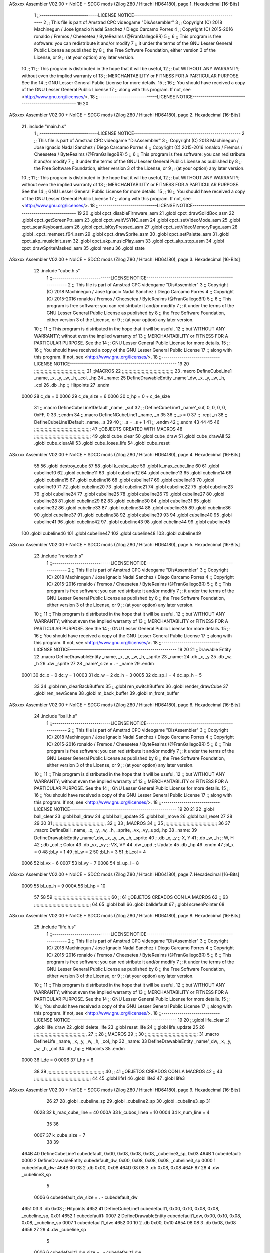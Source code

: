 ASxxxx Assembler V02.00 + NoICE + SDCC mods  (Zilog Z80 / Hitachi HD64180), page 1.
Hexadecimal [16-Bits]



                              1 ;;-----------------------------LICENSE NOTICE-----------------------------------------------------
                              2 ;;  This file is part of Amstrad CPC videogame "DisAssembler"
                              3 ;;  Copyright (C) 2018 Machinegun / Jose Ignacio Nadal Sanchez / Diego Carcamo Porres
                              4 ;;  Copyright (C) 2015-2016 ronaldo / Fremos / Cheesetea / ByteRealms (@FranGallegoBR)
                              5 ;;
                              6 ;;  This program is free software: you can redistribute it and/or modify
                              7 ;;  it under the terms of the GNU Lesser General Public License as published by
                              8 ;;  the Free Software Foundation, either version 3 of the License, or
                              9 ;;  (at your option) any later version.
                             10 ;;
                             11 ;;  This program is distributed in the hope that it will be useful,
                             12 ;;  but WITHOUT ANY WARRANTY; without even the implied warranty of
                             13 ;;  MERCHANTABILITY or FITNESS FOR A PARTICULAR PURPOSE.  See the
                             14 ;;  GNU Lesser General Public License for more details.
                             15 ;;
                             16 ;;  You should have received a copy of the GNU Lesser General Public License
                             17 ;;  along with this program.  If not, see <http://www.gnu.org/licenses/>.
                             18 ;;-----------------------------LICENSE NOTICE-----------------------------------------------------
                             19 
                             20 
ASxxxx Assembler V02.00 + NoICE + SDCC mods  (Zilog Z80 / Hitachi HD64180), page 2.
Hexadecimal [16-Bits]



                             21 .include "main.h.s"
                              1 ;;-----------------------------LICENSE NOTICE-----------------------------------------------------
                              2 ;;  This file is part of Amstrad CPC videogame "DisAssembler"
                              3 ;;  Copyright (C) 2018 Machinegun / Jose Ignacio Nadal Sanchez / Diego Carcamo Porres
                              4 ;;  Copyright (C) 2015-2016 ronaldo / Fremos / Cheesetea / ByteRealms (@FranGallegoBR)
                              5 ;;
                              6 ;;  This program is free software: you can redistribute it and/or modify
                              7 ;;  it under the terms of the GNU Lesser General Public License as published by
                              8 ;;  the Free Software Foundation, either version 3 of the License, or
                              9 ;;  (at your option) any later version.
                             10 ;;
                             11 ;;  This program is distributed in the hope that it will be useful,
                             12 ;;  but WITHOUT ANY WARRANTY; without even the implied warranty of
                             13 ;;  MERCHANTABILITY or FITNESS FOR A PARTICULAR PURPOSE.  See the
                             14 ;;  GNU Lesser General Public License for more details.
                             15 ;;
                             16 ;;  You should have received a copy of the GNU Lesser General Public License
                             17 ;;  along with this program.  If not, see <http://www.gnu.org/licenses/>.
                             18 ;;-----------------------------LICENSE NOTICE-----------------------------------------------------
                             19 
                             20 .globl cpct_disableFirmware_asm
                             21 .globl cpct_drawSolidBox_asm
                             22 .globl cpct_getScreenPtr_asm
                             23 .globl cpct_waitVSYNC_asm
                             24 .globl cpct_setVideoMode_asm
                             25 .globl cpct_scanKeyboard_asm
                             26 .globl cpct_isKeyPressed_asm
                             27 .globl cpct_setVideoMemoryPage_asm
                             28 .globl _cpct_memset_f64_asm
                             29 .globl cpct_drawSprite_asm
                             30 .globl cpct_setPalette_asm
                             31 .globl cpct_akp_musicInit_asm
                             32 .globl cpct_akp_musicPlay_asm
                             33 .globl cpct_akp_stop_asm
                             34 .globl cpct_drawSpriteMasked_asm
                             35 .globl menu
                             36 .globl state
ASxxxx Assembler V02.00 + NoICE + SDCC mods  (Zilog Z80 / Hitachi HD64180), page 3.
Hexadecimal [16-Bits]



                             22 .include "cube.h.s"
                              1 ;;-----------------------------LICENSE NOTICE-----------------------------------------------------
                              2 ;;  This file is part of Amstrad CPC videogame "DisAssembler"
                              3 ;;  Copyright (C) 2018 Machinegun / Jose Ignacio Nadal Sanchez / Diego Carcamo Porres
                              4 ;;  Copyright (C) 2015-2016 ronaldo / Fremos / Cheesetea / ByteRealms (@FranGallegoBR)
                              5 ;;
                              6 ;;  This program is free software: you can redistribute it and/or modify
                              7 ;;  it under the terms of the GNU Lesser General Public License as published by
                              8 ;;  the Free Software Foundation, either version 3 of the License, or
                              9 ;;  (at your option) any later version.
                             10 ;;
                             11 ;;  This program is distributed in the hope that it will be useful,
                             12 ;;  but WITHOUT ANY WARRANTY; without even the implied warranty of
                             13 ;;  MERCHANTABILITY or FITNESS FOR A PARTICULAR PURPOSE.  See the
                             14 ;;  GNU Lesser General Public License for more details.
                             15 ;;
                             16 ;;  You should have received a copy of the GNU Lesser General Public License
                             17 ;;  along with this program.  If not, see <http://www.gnu.org/licenses/>.
                             18 ;;-----------------------------LICENSE NOTICE-----------------------------------------------------
                             19 
                             20 ;;;;;;;;;;;;;;;;;;;;;;;;;;;;;;;;;;;;;;;
                             21 ;;MACROS
                             22 ;;;;;;;;;;;;;;;;;;;;;;;;;;;;;;;;;;;;;;;
                             23 .macro DefineCubeLine1 _name, _x, _y, _w, _h, _col, _hp
                             24 _name:
                             25     DefineDrawableEntity _name'_dw, _x, _y, _w, _h, _col
                             26     .db     _hp     ;; Hitpoints
                             27 .endm
                     0000    28 c_de        = 0
                     0006    29 c_de_size   = 6
                     0006    30 c_hp        = 0 + c_de_size
                             31 ;;.macro DefineCubeLine1Default _name, _suf
                             32 ;;    DefineCubeLine1 _name'_suf, 0, 0, 0, 0, 0xFF, 0
                             33 ;;.endm
                             34 ;;.macro DefineNCubeLine1 _name, _n
                             35 
                             36 ;;    _s = 0
                             37 ;;    .rept _n
                             38 ;;        DefineCubeLine1Default _name, \_s
                             39 
                             40 ;;        _s = _s + 1
                             41 ;;    .endm
                             42 ;;.endm
                             43 
                             44 
                             45 
                             46 ;;;;;;;;;;;;;;;;;;;;;;;;;;;;;;;;;;;;;;;;;;;
                             47 ;;OBJECTS CREATED WITH MACROS
                             48 ;;;;;;;;;;;;;;;;;;;;;;;;;;;;;;;;;;;;;;;;;;;
                             49 .globl cube_clear
                             50 .globl cube_draw
                             51 .globl cube_drawAll
                             52 .globl cube_clearAll
                             53 .globl cube_loses_life
                             54 .globl cube_reset
ASxxxx Assembler V02.00 + NoICE + SDCC mods  (Zilog Z80 / Hitachi HD64180), page 4.
Hexadecimal [16-Bits]



                             55 
                             56 .globl destroy_cube
                             57 
                             58 .globl k_cube_size
                             59 .globl k_max_cube_line	
                             60 
                             61 .globl cubeline10
                             62 .globl cubeline11
                             63 .globl cubeline12
                             64 .globl cubeline13
                             65 .globl cubeline14
                             66 .globl cubeline15
                             67 .globl cubeline16
                             68 .globl cubeline17
                             69 .globl cubeline18
                             70 .globl cubeline19
                             71 
                             72 .globl cubeline20
                             73 .globl cubeline21
                             74 .globl cubeline22
                             75 .globl cubeline23
                             76 .globl cubeline24
                             77 .globl cubeline25
                             78 .globl cubeline26
                             79 .globl cubeline27
                             80 .globl cubeline28
                             81 .globl cubeline29
                             82 
                             83 .globl cubeline30
                             84 .globl cubeline31
                             85 .globl cubeline32
                             86 .globl cubeline33
                             87 .globl cubeline34
                             88 .globl cubeline35
                             89 .globl cubeline36
                             90 .globl cubeline37
                             91 .globl cubeline38
                             92 .globl cubeline39
                             93 
                             94 .globl cubeline40
                             95 .globl cubeline41
                             96 .globl cubeline42
                             97 .globl cubeline43
                             98 .globl cubeline44
                             99 .globl cubeline45
                            100 .globl cubeline46
                            101 .globl cubeline47
                            102 .globl cubeline48
                            103 .globl cubeline49
ASxxxx Assembler V02.00 + NoICE + SDCC mods  (Zilog Z80 / Hitachi HD64180), page 5.
Hexadecimal [16-Bits]



                             23 .include "render.h.s"
                              1 ;;-----------------------------LICENSE NOTICE-----------------------------------------------------
                              2 ;;  This file is part of Amstrad CPC videogame "DisAssembler"
                              3 ;;  Copyright (C) 2018 Machinegun / Jose Ignacio Nadal Sanchez / Diego Carcamo Porres
                              4 ;;  Copyright (C) 2015-2016 ronaldo / Fremos / Cheesetea / ByteRealms (@FranGallegoBR)
                              5 ;;
                              6 ;;  This program is free software: you can redistribute it and/or modify
                              7 ;;  it under the terms of the GNU Lesser General Public License as published by
                              8 ;;  the Free Software Foundation, either version 3 of the License, or
                              9 ;;  (at your option) any later version.
                             10 ;;
                             11 ;;  This program is distributed in the hope that it will be useful,
                             12 ;;  but WITHOUT ANY WARRANTY; without even the implied warranty of
                             13 ;;  MERCHANTABILITY or FITNESS FOR A PARTICULAR PURPOSE.  See the
                             14 ;;  GNU Lesser General Public License for more details.
                             15 ;;
                             16 ;;  You should have received a copy of the GNU Lesser General Public License
                             17 ;;  along with this program.  If not, see <http://www.gnu.org/licenses/>.
                             18 ;;-----------------------------LICENSE NOTICE-----------------------------------------------------
                             19 
                             20 
                             21 ;;Drawable Entity
                             22 .macro DefineDrawableEntity _name, _x, _y, _w, _h, _sprite
                             23 _name:
                             24     .db _x, _y
                             25     .db _w, _h
                             26     .dw _sprite
                             27 
                             28 _name'_size = . - _name
                             29 .endm
                     0001    30 dc_x    = 0     dc_y    = 1
                     0003    31 dc_w    = 2     dc_h    = 3
                     0005    32 dc_sp_l  = 4    dc_sp_h  = 5
                             33 
                             34 .globl ren_clearBackBuffers
                             35 ;;.globl ren_switchBuffers
                             36 .globl render_drawCube
                             37 .globl ren_newScene
                             38 .globl m_back_buffer
                             39 .globl m_front_buffer
ASxxxx Assembler V02.00 + NoICE + SDCC mods  (Zilog Z80 / Hitachi HD64180), page 6.
Hexadecimal [16-Bits]



                             24 .include "ball.h.s"
                              1 ;;-----------------------------LICENSE NOTICE-----------------------------------------------------
                              2 ;;  This file is part of Amstrad CPC videogame "DisAssembler"
                              3 ;;  Copyright (C) 2018 Machinegun / Jose Ignacio Nadal Sanchez / Diego Carcamo Porres
                              4 ;;  Copyright (C) 2015-2016 ronaldo / Fremos / Cheesetea / ByteRealms (@FranGallegoBR)
                              5 ;;
                              6 ;;  This program is free software: you can redistribute it and/or modify
                              7 ;;  it under the terms of the GNU Lesser General Public License as published by
                              8 ;;  the Free Software Foundation, either version 3 of the License, or
                              9 ;;  (at your option) any later version.
                             10 ;;
                             11 ;;  This program is distributed in the hope that it will be useful,
                             12 ;;  but WITHOUT ANY WARRANTY; without even the implied warranty of
                             13 ;;  MERCHANTABILITY or FITNESS FOR A PARTICULAR PURPOSE.  See the
                             14 ;;  GNU Lesser General Public License for more details.
                             15 ;;
                             16 ;;  You should have received a copy of the GNU Lesser General Public License
                             17 ;;  along with this program.  If not, see <http://www.gnu.org/licenses/>.
                             18 ;;-----------------------------LICENSE NOTICE-----------------------------------------------------
                             19 
                             20 
                             21 
                             22 .globl ball_clear
                             23 .globl ball_draw
                             24 .globl ball_update
                             25 .globl ball_move
                             26 .globl ball_reset
                             27 
                             28 
                             29 
                             30 
                             31 ;;;;;;;;;;;;;;;;;;;;;;;;;;;;;;;;;;;;;;;,
                             32 ;;
                             33 ;;MACROS
                             34 ;;
                             35 ;;;;;;;;;;;;;;;;;;;;;;;;;;;;;;;;;;;;;;;;
                             36 
                             37    .macro DefineBall _name, _x, _y, _w, _h, _sprite,  _vx, _vy,_upd,_hp
                             38 _name: 
                             39 	DefineDrawableEntity _name'_dw, _x, _y, _w, _h, _sprite
                             40   ; .db    _x, _y     ;; X, Y
                             41    ;.db    _w, _h     ;; W, H
                             42     ;.db   _col        ;; Color
                             43    .db   _vx, _vy    ;; VX, VY
                             44    .dw   _upd        ;; Update 
                             45    .db _hp
                             46 .endm
                             47 ;bl_x = 0
                             48 ;bl_y = 1
                             49 ;bl_w = 2
                             50 ;bl_h = 3
                             51 ;bl_col = 4
                     0006    52 bl_vx = 6
                     0007    53 bl_vy = 7
                     0008    54 bl_up_l = 8
ASxxxx Assembler V02.00 + NoICE + SDCC mods  (Zilog Z80 / Hitachi HD64180), page 7.
Hexadecimal [16-Bits]



                     0009    55 bl_up_h = 9
                     000A    56 bl_hp = 10
                             57 	
                             58 
                             59 ;;;;;;;;;;;;;;;;;;;;;;;;;;;;;;;;;;;;;;;;;;;
                             60 ;;
                             61 ;;OBJETOS CREADOS CON LA MACROS
                             62 ;;
                             63 ;;;;;;;;;;;;;;;;;;;;;;;;;;;;;;;;;;;;;;;;;;;
                             64 
                             65 .globl ball
                             66 .globl balldefault
                             67 ;.globl screenPointer
                             68 
ASxxxx Assembler V02.00 + NoICE + SDCC mods  (Zilog Z80 / Hitachi HD64180), page 8.
Hexadecimal [16-Bits]



                             25 .include "life.h.s"
                              1 ;;-----------------------------LICENSE NOTICE-----------------------------------------------------
                              2 ;;  This file is part of Amstrad CPC videogame "DisAssembler"
                              3 ;;  Copyright (C) 2018 Machinegun / Jose Ignacio Nadal Sanchez / Diego Carcamo Porres
                              4 ;;  Copyright (C) 2015-2016 ronaldo / Fremos / Cheesetea / ByteRealms (@FranGallegoBR)
                              5 ;;
                              6 ;;  This program is free software: you can redistribute it and/or modify
                              7 ;;  it under the terms of the GNU Lesser General Public License as published by
                              8 ;;  the Free Software Foundation, either version 3 of the License, or
                              9 ;;  (at your option) any later version.
                             10 ;;
                             11 ;;  This program is distributed in the hope that it will be useful,
                             12 ;;  but WITHOUT ANY WARRANTY; without even the implied warranty of
                             13 ;;  MERCHANTABILITY or FITNESS FOR A PARTICULAR PURPOSE.  See the
                             14 ;;  GNU Lesser General Public License for more details.
                             15 ;;
                             16 ;;  You should have received a copy of the GNU Lesser General Public License
                             17 ;;  along with this program.  If not, see <http://www.gnu.org/licenses/>.
                             18 ;;-----------------------------LICENSE NOTICE-----------------------------------------------------
                             19 
                             20 ;;.globl life_clear
                             21 .globl life_draw
                             22 .globl delete_life
                             23 .globl reset_life
                             24 ;;.globl life_update
                             25 
                             26 ;;;;;;;;;;;;;;;;;;;;;;;;;;;;;;;;;;;;;;;,
                             27 ;;
                             28 ;;MACROS
                             29 ;;
                             30 ;;;;;;;;;;;;;;;;;;;;;;;;;;;;;;;;;;;;;;;;
                             31 .macro DefineLife _name, _x, _y, _w, _h, _col,_hp
                             32 _name:
                             33     DefineDrawableEntity _name'_dw, _x, _y, _w, _h, _col
                             34         .db     _hp     ;; Hitpoints
                             35 .endm
                     0000    36 l_de        = 0
                     0006    37 l_hp        = 6
                             38 
                             39 ;;;;;;;;;;;;;;;;;;;;;;;;;;;;;;;;;;;;;;;;;;;
                             40 ;;
                             41 ;;OBJETOS CREADOS CON LA MACROS
                             42 ;;
                             43 ;;;;;;;;;;;;;;;;;;;;;;;;;;;;;;;;;;;;;;;;;;;
                             44 
                             45 .globl life1
                             46 .globl life2
                             47 .globl life3
ASxxxx Assembler V02.00 + NoICE + SDCC mods  (Zilog Z80 / Hitachi HD64180), page 9.
Hexadecimal [16-Bits]



                             26 
                             27 
                             28 .globl _cubeline_sp
                             29 .globl _cubeline2_sp
                             30 .globl _cubeline3_sp
                             31 
                     0028    32 k_max_cube_line = 40
                     000A    33 k_cubos_linea = 10
                     0004    34 k_num_line = 4
                             35 
                             36 
                     0007    37 k_cube_size = 7
                             38 
                             39 
   464B                      40 DefineCubeLine1 cubedefault, 0x00, 0x08, 0x08, 0x08, _cubeline3_sp, 0x03
   464B                       1 cubedefault:
   0000                       2     DefineDrawableEntity cubedefault_dw, 0x00, 0x08, 0x08, 0x08, _cubeline3_sp
   0000                       1 cubedefault_dw:
   464B 00 08                 2     .db 0x00, 0x08
   464D 08 08                 3     .db 0x08, 0x08
   464F 87 28                 4     .dw _cubeline3_sp
                              5 
                     0006     6 cubedefault_dw_size = . - cubedefault_dw
   4651 03                    3     .db     0x03     ;; Hitpoints
   4652                      41 DefineCubeLine1 cubedefault1, 0x00, 0x10, 0x08, 0x08, _cubeline_sp, 0x01
   4652                       1 cubedefault1:
   0007                       2     DefineDrawableEntity cubedefault1_dw, 0x00, 0x10, 0x08, 0x08, _cubeline_sp
   0007                       1 cubedefault1_dw:
   4652 00 10                 2     .db 0x00, 0x10
   4654 08 08                 3     .db 0x08, 0x08
   4656 27 29                 4     .dw _cubeline_sp
                              5 
                     0006     6 cubedefault1_dw_size = . - cubedefault1_dw
   4658 01                    3     .db     0x01     ;; Hitpoints
   4659                      42 DefineCubeLine1 cubedefault2, 0x00, 0x20, 0x08, 0x08, _cubeline_sp, 0x01
   4659                       1 cubedefault2:
   000E                       2     DefineDrawableEntity cubedefault2_dw, 0x00, 0x20, 0x08, 0x08, _cubeline_sp
   000E                       1 cubedefault2_dw:
   4659 00 20                 2     .db 0x00, 0x20
   465B 08 08                 3     .db 0x08, 0x08
   465D 27 29                 4     .dw _cubeline_sp
                              5 
                     0006     6 cubedefault2_dw_size = . - cubedefault2_dw
   465F 01                    3     .db     0x01     ;; Hitpoints
   4660                      43 DefineCubeLine1 cubedefault3, 0x00, 0x18, 0x08, 0x08, _cubeline2_sp, 0x02
   4660                       1 cubedefault3:
   0015                       2     DefineDrawableEntity cubedefault3_dw, 0x00, 0x18, 0x08, 0x08, _cubeline2_sp
   0015                       1 cubedefault3_dw:
   4660 00 18                 2     .db 0x00, 0x18
   4662 08 08                 3     .db 0x08, 0x08
   4664 D7 28                 4     .dw _cubeline2_sp
                              5 
                     0006     6 cubedefault3_dw_size = . - cubedefault3_dw
   4666 02                    3     .db     0x02     ;; Hitpoints
                             44 
ASxxxx Assembler V02.00 + NoICE + SDCC mods  (Zilog Z80 / Hitachi HD64180), page 10.
Hexadecimal [16-Bits]



                             45 
                             46 
   4667                      47 DefineCubeLine1 cubeline10, 0x00, 0x08, 0x08, 0x08,_cubeline3_sp, 0x03
   4667                       1 cubeline10:
   001C                       2     DefineDrawableEntity cubeline10_dw, 0x00, 0x08, 0x08, 0x08, _cubeline3_sp
   001C                       1 cubeline10_dw:
   4667 00 08                 2     .db 0x00, 0x08
   4669 08 08                 3     .db 0x08, 0x08
   466B 87 28                 4     .dw _cubeline3_sp
                              5 
                     0006     6 cubeline10_dw_size = . - cubeline10_dw
   466D 03                    3     .db     0x03     ;; Hitpoints
   466E                      48 DefineCubeLine1 cubeline11, 0x08, 0x08, 0x08, 0x08,_cubeline3_sp, 0x03
   466E                       1 cubeline11:
   0023                       2     DefineDrawableEntity cubeline11_dw, 0x08, 0x08, 0x08, 0x08, _cubeline3_sp
   0023                       1 cubeline11_dw:
   466E 08 08                 2     .db 0x08, 0x08
   4670 08 08                 3     .db 0x08, 0x08
   4672 87 28                 4     .dw _cubeline3_sp
                              5 
                     0006     6 cubeline11_dw_size = . - cubeline11_dw
   4674 03                    3     .db     0x03     ;; Hitpoints
   4675                      49 DefineCubeLine1 cubeline12, 0x10, 0x08, 0x08, 0x08,_cubeline3_sp, 0x03
   4675                       1 cubeline12:
   002A                       2     DefineDrawableEntity cubeline12_dw, 0x10, 0x08, 0x08, 0x08, _cubeline3_sp
   002A                       1 cubeline12_dw:
   4675 10 08                 2     .db 0x10, 0x08
   4677 08 08                 3     .db 0x08, 0x08
   4679 87 28                 4     .dw _cubeline3_sp
                              5 
                     0006     6 cubeline12_dw_size = . - cubeline12_dw
   467B 03                    3     .db     0x03     ;; Hitpoints
   467C                      50 DefineCubeLine1 cubeline13, 0x18, 0x08, 0x08, 0x08,_cubeline3_sp, 0x03
   467C                       1 cubeline13:
   0031                       2     DefineDrawableEntity cubeline13_dw, 0x18, 0x08, 0x08, 0x08, _cubeline3_sp
   0031                       1 cubeline13_dw:
   467C 18 08                 2     .db 0x18, 0x08
   467E 08 08                 3     .db 0x08, 0x08
   4680 87 28                 4     .dw _cubeline3_sp
                              5 
                     0006     6 cubeline13_dw_size = . - cubeline13_dw
   4682 03                    3     .db     0x03     ;; Hitpoints
   4683                      51 DefineCubeLine1 cubeline14, 0x20, 0x08, 0x08, 0x08,_cubeline3_sp, 0x03
   4683                       1 cubeline14:
   0038                       2     DefineDrawableEntity cubeline14_dw, 0x20, 0x08, 0x08, 0x08, _cubeline3_sp
   0038                       1 cubeline14_dw:
   4683 20 08                 2     .db 0x20, 0x08
   4685 08 08                 3     .db 0x08, 0x08
   4687 87 28                 4     .dw _cubeline3_sp
                              5 
                     0006     6 cubeline14_dw_size = . - cubeline14_dw
   4689 03                    3     .db     0x03     ;; Hitpoints
   468A                      52 DefineCubeLine1 cubeline15, 0x28, 0x08, 0x08, 0x08,_cubeline3_sp, 0x03
   468A                       1 cubeline15:
   003F                       2     DefineDrawableEntity cubeline15_dw, 0x28, 0x08, 0x08, 0x08, _cubeline3_sp
ASxxxx Assembler V02.00 + NoICE + SDCC mods  (Zilog Z80 / Hitachi HD64180), page 11.
Hexadecimal [16-Bits]



   003F                       1 cubeline15_dw:
   468A 28 08                 2     .db 0x28, 0x08
   468C 08 08                 3     .db 0x08, 0x08
   468E 87 28                 4     .dw _cubeline3_sp
                              5 
                     0006     6 cubeline15_dw_size = . - cubeline15_dw
   4690 03                    3     .db     0x03     ;; Hitpoints
   4691                      53 DefineCubeLine1 cubeline16, 0x30, 0x08, 0x08, 0x08,_cubeline3_sp, 0x03
   4691                       1 cubeline16:
   0046                       2     DefineDrawableEntity cubeline16_dw, 0x30, 0x08, 0x08, 0x08, _cubeline3_sp
   0046                       1 cubeline16_dw:
   4691 30 08                 2     .db 0x30, 0x08
   4693 08 08                 3     .db 0x08, 0x08
   4695 87 28                 4     .dw _cubeline3_sp
                              5 
                     0006     6 cubeline16_dw_size = . - cubeline16_dw
   4697 03                    3     .db     0x03     ;; Hitpoints
   4698                      54 DefineCubeLine1 cubeline17, 0x38, 0x08, 0x08, 0x08,_cubeline3_sp, 0x03
   4698                       1 cubeline17:
   004D                       2     DefineDrawableEntity cubeline17_dw, 0x38, 0x08, 0x08, 0x08, _cubeline3_sp
   004D                       1 cubeline17_dw:
   4698 38 08                 2     .db 0x38, 0x08
   469A 08 08                 3     .db 0x08, 0x08
   469C 87 28                 4     .dw _cubeline3_sp
                              5 
                     0006     6 cubeline17_dw_size = . - cubeline17_dw
   469E 03                    3     .db     0x03     ;; Hitpoints
   469F                      55 DefineCubeLine1 cubeline18, 0x40, 0x08, 0x08, 0x08,_cubeline3_sp, 0x03
   469F                       1 cubeline18:
   0054                       2     DefineDrawableEntity cubeline18_dw, 0x40, 0x08, 0x08, 0x08, _cubeline3_sp
   0054                       1 cubeline18_dw:
   469F 40 08                 2     .db 0x40, 0x08
   46A1 08 08                 3     .db 0x08, 0x08
   46A3 87 28                 4     .dw _cubeline3_sp
                              5 
                     0006     6 cubeline18_dw_size = . - cubeline18_dw
   46A5 03                    3     .db     0x03     ;; Hitpoints
   46A6                      56 DefineCubeLine1 cubeline19, 0x48, 0x08, 0x08, 0x08,_cubeline3_sp, 0x03
   46A6                       1 cubeline19:
   005B                       2     DefineDrawableEntity cubeline19_dw, 0x48, 0x08, 0x08, 0x08, _cubeline3_sp
   005B                       1 cubeline19_dw:
   46A6 48 08                 2     .db 0x48, 0x08
   46A8 08 08                 3     .db 0x08, 0x08
   46AA 87 28                 4     .dw _cubeline3_sp
                              5 
                     0006     6 cubeline19_dw_size = . - cubeline19_dw
   46AC 03                    3     .db     0x03     ;; Hitpoints
                             57 
   46AD                      58 DefineCubeLine1 cubeline20, 0x00, 0x10, 0x08, 0x08,_cubeline_sp, 0x01
   46AD                       1 cubeline20:
   0062                       2     DefineDrawableEntity cubeline20_dw, 0x00, 0x10, 0x08, 0x08, _cubeline_sp
   0062                       1 cubeline20_dw:
   46AD 00 10                 2     .db 0x00, 0x10
   46AF 08 08                 3     .db 0x08, 0x08
   46B1 27 29                 4     .dw _cubeline_sp
ASxxxx Assembler V02.00 + NoICE + SDCC mods  (Zilog Z80 / Hitachi HD64180), page 12.
Hexadecimal [16-Bits]



                              5 
                     0006     6 cubeline20_dw_size = . - cubeline20_dw
   46B3 01                    3     .db     0x01     ;; Hitpoints
   46B4                      59 DefineCubeLine1 cubeline21, 0x08, 0x10, 0x08, 0x08,_cubeline_sp, 0x01
   46B4                       1 cubeline21:
   0069                       2     DefineDrawableEntity cubeline21_dw, 0x08, 0x10, 0x08, 0x08, _cubeline_sp
   0069                       1 cubeline21_dw:
   46B4 08 10                 2     .db 0x08, 0x10
   46B6 08 08                 3     .db 0x08, 0x08
   46B8 27 29                 4     .dw _cubeline_sp
                              5 
                     0006     6 cubeline21_dw_size = . - cubeline21_dw
   46BA 01                    3     .db     0x01     ;; Hitpoints
   46BB                      60 DefineCubeLine1 cubeline22, 0x10, 0x10, 0x08, 0x08,_cubeline_sp, 0x01
   46BB                       1 cubeline22:
   0070                       2     DefineDrawableEntity cubeline22_dw, 0x10, 0x10, 0x08, 0x08, _cubeline_sp
   0070                       1 cubeline22_dw:
   46BB 10 10                 2     .db 0x10, 0x10
   46BD 08 08                 3     .db 0x08, 0x08
   46BF 27 29                 4     .dw _cubeline_sp
                              5 
                     0006     6 cubeline22_dw_size = . - cubeline22_dw
   46C1 01                    3     .db     0x01     ;; Hitpoints
   46C2                      61 DefineCubeLine1 cubeline23, 0x18, 0x10, 0x08, 0x08,_cubeline_sp, 0x01
   46C2                       1 cubeline23:
   0077                       2     DefineDrawableEntity cubeline23_dw, 0x18, 0x10, 0x08, 0x08, _cubeline_sp
   0077                       1 cubeline23_dw:
   46C2 18 10                 2     .db 0x18, 0x10
   46C4 08 08                 3     .db 0x08, 0x08
   46C6 27 29                 4     .dw _cubeline_sp
                              5 
                     0006     6 cubeline23_dw_size = . - cubeline23_dw
   46C8 01                    3     .db     0x01     ;; Hitpoints
   46C9                      62 DefineCubeLine1 cubeline24, 0x20, 0x10, 0x08, 0x08,_cubeline_sp, 0x01
   46C9                       1 cubeline24:
   007E                       2     DefineDrawableEntity cubeline24_dw, 0x20, 0x10, 0x08, 0x08, _cubeline_sp
   007E                       1 cubeline24_dw:
   46C9 20 10                 2     .db 0x20, 0x10
   46CB 08 08                 3     .db 0x08, 0x08
   46CD 27 29                 4     .dw _cubeline_sp
                              5 
                     0006     6 cubeline24_dw_size = . - cubeline24_dw
   46CF 01                    3     .db     0x01     ;; Hitpoints
   46D0                      63 DefineCubeLine1 cubeline25, 0x28, 0x10, 0x08, 0x08,_cubeline_sp, 0x01
   46D0                       1 cubeline25:
   0085                       2     DefineDrawableEntity cubeline25_dw, 0x28, 0x10, 0x08, 0x08, _cubeline_sp
   0085                       1 cubeline25_dw:
   46D0 28 10                 2     .db 0x28, 0x10
   46D2 08 08                 3     .db 0x08, 0x08
   46D4 27 29                 4     .dw _cubeline_sp
                              5 
                     0006     6 cubeline25_dw_size = . - cubeline25_dw
   46D6 01                    3     .db     0x01     ;; Hitpoints
   46D7                      64 DefineCubeLine1 cubeline26, 0x30, 0x10, 0x08, 0x08,_cubeline_sp, 0x01
   46D7                       1 cubeline26:
ASxxxx Assembler V02.00 + NoICE + SDCC mods  (Zilog Z80 / Hitachi HD64180), page 13.
Hexadecimal [16-Bits]



   008C                       2     DefineDrawableEntity cubeline26_dw, 0x30, 0x10, 0x08, 0x08, _cubeline_sp
   008C                       1 cubeline26_dw:
   46D7 30 10                 2     .db 0x30, 0x10
   46D9 08 08                 3     .db 0x08, 0x08
   46DB 27 29                 4     .dw _cubeline_sp
                              5 
                     0006     6 cubeline26_dw_size = . - cubeline26_dw
   46DD 01                    3     .db     0x01     ;; Hitpoints
   46DE                      65 DefineCubeLine1 cubeline27, 0x38, 0x10, 0x08, 0x08,_cubeline_sp, 0x01
   46DE                       1 cubeline27:
   0093                       2     DefineDrawableEntity cubeline27_dw, 0x38, 0x10, 0x08, 0x08, _cubeline_sp
   0093                       1 cubeline27_dw:
   46DE 38 10                 2     .db 0x38, 0x10
   46E0 08 08                 3     .db 0x08, 0x08
   46E2 27 29                 4     .dw _cubeline_sp
                              5 
                     0006     6 cubeline27_dw_size = . - cubeline27_dw
   46E4 01                    3     .db     0x01     ;; Hitpoints
   46E5                      66 DefineCubeLine1 cubeline28, 0x40, 0x10, 0x08, 0x08,_cubeline_sp, 0x01
   46E5                       1 cubeline28:
   009A                       2     DefineDrawableEntity cubeline28_dw, 0x40, 0x10, 0x08, 0x08, _cubeline_sp
   009A                       1 cubeline28_dw:
   46E5 40 10                 2     .db 0x40, 0x10
   46E7 08 08                 3     .db 0x08, 0x08
   46E9 27 29                 4     .dw _cubeline_sp
                              5 
                     0006     6 cubeline28_dw_size = . - cubeline28_dw
   46EB 01                    3     .db     0x01     ;; Hitpoints
   46EC                      67 DefineCubeLine1 cubeline29, 0x48, 0x10, 0x08, 0x08,_cubeline_sp, 0x01
   46EC                       1 cubeline29:
   00A1                       2     DefineDrawableEntity cubeline29_dw, 0x48, 0x10, 0x08, 0x08, _cubeline_sp
   00A1                       1 cubeline29_dw:
   46EC 48 10                 2     .db 0x48, 0x10
   46EE 08 08                 3     .db 0x08, 0x08
   46F0 27 29                 4     .dw _cubeline_sp
                              5 
                     0006     6 cubeline29_dw_size = . - cubeline29_dw
   46F2 01                    3     .db     0x01     ;; Hitpoints
                             68 
   46F3                      69 DefineCubeLine1 cubeline30, 0x00, 0x20, 0x08, 0x08,_cubeline_sp, 0x01
   46F3                       1 cubeline30:
   00A8                       2     DefineDrawableEntity cubeline30_dw, 0x00, 0x20, 0x08, 0x08, _cubeline_sp
   00A8                       1 cubeline30_dw:
   46F3 00 20                 2     .db 0x00, 0x20
   46F5 08 08                 3     .db 0x08, 0x08
   46F7 27 29                 4     .dw _cubeline_sp
                              5 
                     0006     6 cubeline30_dw_size = . - cubeline30_dw
   46F9 01                    3     .db     0x01     ;; Hitpoints
   46FA                      70 DefineCubeLine1 cubeline31, 0x08, 0x20, 0x08, 0x08,_cubeline_sp, 0x01
   46FA                       1 cubeline31:
   00AF                       2     DefineDrawableEntity cubeline31_dw, 0x08, 0x20, 0x08, 0x08, _cubeline_sp
   00AF                       1 cubeline31_dw:
   46FA 08 20                 2     .db 0x08, 0x20
   46FC 08 08                 3     .db 0x08, 0x08
ASxxxx Assembler V02.00 + NoICE + SDCC mods  (Zilog Z80 / Hitachi HD64180), page 14.
Hexadecimal [16-Bits]



   46FE 27 29                 4     .dw _cubeline_sp
                              5 
                     0006     6 cubeline31_dw_size = . - cubeline31_dw
   4700 01                    3     .db     0x01     ;; Hitpoints
   4701                      71 DefineCubeLine1 cubeline32, 0x10, 0x20, 0x08, 0x08,_cubeline_sp, 0x01
   4701                       1 cubeline32:
   00B6                       2     DefineDrawableEntity cubeline32_dw, 0x10, 0x20, 0x08, 0x08, _cubeline_sp
   00B6                       1 cubeline32_dw:
   4701 10 20                 2     .db 0x10, 0x20
   4703 08 08                 3     .db 0x08, 0x08
   4705 27 29                 4     .dw _cubeline_sp
                              5 
                     0006     6 cubeline32_dw_size = . - cubeline32_dw
   4707 01                    3     .db     0x01     ;; Hitpoints
   4708                      72 DefineCubeLine1 cubeline33, 0x18, 0x20, 0x08, 0x08,_cubeline_sp, 0x01
   4708                       1 cubeline33:
   00BD                       2     DefineDrawableEntity cubeline33_dw, 0x18, 0x20, 0x08, 0x08, _cubeline_sp
   00BD                       1 cubeline33_dw:
   4708 18 20                 2     .db 0x18, 0x20
   470A 08 08                 3     .db 0x08, 0x08
   470C 27 29                 4     .dw _cubeline_sp
                              5 
                     0006     6 cubeline33_dw_size = . - cubeline33_dw
   470E 01                    3     .db     0x01     ;; Hitpoints
   470F                      73 DefineCubeLine1 cubeline34, 0x20, 0x20, 0x08, 0x08,_cubeline_sp, 0x01
   470F                       1 cubeline34:
   00C4                       2     DefineDrawableEntity cubeline34_dw, 0x20, 0x20, 0x08, 0x08, _cubeline_sp
   00C4                       1 cubeline34_dw:
   470F 20 20                 2     .db 0x20, 0x20
   4711 08 08                 3     .db 0x08, 0x08
   4713 27 29                 4     .dw _cubeline_sp
                              5 
                     0006     6 cubeline34_dw_size = . - cubeline34_dw
   4715 01                    3     .db     0x01     ;; Hitpoints
   4716                      74 DefineCubeLine1 cubeline35, 0x28, 0x20, 0x08, 0x08,_cubeline_sp, 0x01
   4716                       1 cubeline35:
   00CB                       2     DefineDrawableEntity cubeline35_dw, 0x28, 0x20, 0x08, 0x08, _cubeline_sp
   00CB                       1 cubeline35_dw:
   4716 28 20                 2     .db 0x28, 0x20
   4718 08 08                 3     .db 0x08, 0x08
   471A 27 29                 4     .dw _cubeline_sp
                              5 
                     0006     6 cubeline35_dw_size = . - cubeline35_dw
   471C 01                    3     .db     0x01     ;; Hitpoints
   471D                      75 DefineCubeLine1 cubeline36, 0x30, 0x20, 0x08, 0x08,_cubeline_sp, 0x01
   471D                       1 cubeline36:
   00D2                       2     DefineDrawableEntity cubeline36_dw, 0x30, 0x20, 0x08, 0x08, _cubeline_sp
   00D2                       1 cubeline36_dw:
   471D 30 20                 2     .db 0x30, 0x20
   471F 08 08                 3     .db 0x08, 0x08
   4721 27 29                 4     .dw _cubeline_sp
                              5 
                     0006     6 cubeline36_dw_size = . - cubeline36_dw
   4723 01                    3     .db     0x01     ;; Hitpoints
   4724                      76 DefineCubeLine1 cubeline37, 0x38, 0x20, 0x08, 0x08,_cubeline_sp, 0x01
ASxxxx Assembler V02.00 + NoICE + SDCC mods  (Zilog Z80 / Hitachi HD64180), page 15.
Hexadecimal [16-Bits]



   4724                       1 cubeline37:
   00D9                       2     DefineDrawableEntity cubeline37_dw, 0x38, 0x20, 0x08, 0x08, _cubeline_sp
   00D9                       1 cubeline37_dw:
   4724 38 20                 2     .db 0x38, 0x20
   4726 08 08                 3     .db 0x08, 0x08
   4728 27 29                 4     .dw _cubeline_sp
                              5 
                     0006     6 cubeline37_dw_size = . - cubeline37_dw
   472A 01                    3     .db     0x01     ;; Hitpoints
   472B                      77 DefineCubeLine1 cubeline38, 0x40, 0x20, 0x08, 0x08,_cubeline_sp, 0x01
   472B                       1 cubeline38:
   00E0                       2     DefineDrawableEntity cubeline38_dw, 0x40, 0x20, 0x08, 0x08, _cubeline_sp
   00E0                       1 cubeline38_dw:
   472B 40 20                 2     .db 0x40, 0x20
   472D 08 08                 3     .db 0x08, 0x08
   472F 27 29                 4     .dw _cubeline_sp
                              5 
                     0006     6 cubeline38_dw_size = . - cubeline38_dw
   4731 01                    3     .db     0x01     ;; Hitpoints
   4732                      78 DefineCubeLine1 cubeline39, 0x48, 0x20, 0x08, 0x08,_cubeline_sp, 0x01
   4732                       1 cubeline39:
   00E7                       2     DefineDrawableEntity cubeline39_dw, 0x48, 0x20, 0x08, 0x08, _cubeline_sp
   00E7                       1 cubeline39_dw:
   4732 48 20                 2     .db 0x48, 0x20
   4734 08 08                 3     .db 0x08, 0x08
   4736 27 29                 4     .dw _cubeline_sp
                              5 
                     0006     6 cubeline39_dw_size = . - cubeline39_dw
   4738 01                    3     .db     0x01     ;; Hitpoints
                             79 
   4739                      80 DefineCubeLine1 cubeline40, 0x00, 0x18, 0x08, 0x08,_cubeline2_sp, 0x02
   4739                       1 cubeline40:
   00EE                       2     DefineDrawableEntity cubeline40_dw, 0x00, 0x18, 0x08, 0x08, _cubeline2_sp
   00EE                       1 cubeline40_dw:
   4739 00 18                 2     .db 0x00, 0x18
   473B 08 08                 3     .db 0x08, 0x08
   473D D7 28                 4     .dw _cubeline2_sp
                              5 
                     0006     6 cubeline40_dw_size = . - cubeline40_dw
   473F 02                    3     .db     0x02     ;; Hitpoints
   4740                      81 DefineCubeLine1 cubeline41, 0x08, 0x18, 0x08, 0x08,_cubeline2_sp, 0x02
   4740                       1 cubeline41:
   00F5                       2     DefineDrawableEntity cubeline41_dw, 0x08, 0x18, 0x08, 0x08, _cubeline2_sp
   00F5                       1 cubeline41_dw:
   4740 08 18                 2     .db 0x08, 0x18
   4742 08 08                 3     .db 0x08, 0x08
   4744 D7 28                 4     .dw _cubeline2_sp
                              5 
                     0006     6 cubeline41_dw_size = . - cubeline41_dw
   4746 02                    3     .db     0x02     ;; Hitpoints
   4747                      82 DefineCubeLine1 cubeline42, 0x10, 0x18, 0x08, 0x08,_cubeline2_sp, 0x02
   4747                       1 cubeline42:
   00FC                       2     DefineDrawableEntity cubeline42_dw, 0x10, 0x18, 0x08, 0x08, _cubeline2_sp
   00FC                       1 cubeline42_dw:
   4747 10 18                 2     .db 0x10, 0x18
ASxxxx Assembler V02.00 + NoICE + SDCC mods  (Zilog Z80 / Hitachi HD64180), page 16.
Hexadecimal [16-Bits]



   4749 08 08                 3     .db 0x08, 0x08
   474B D7 28                 4     .dw _cubeline2_sp
                              5 
                     0006     6 cubeline42_dw_size = . - cubeline42_dw
   474D 02                    3     .db     0x02     ;; Hitpoints
   474E                      83 DefineCubeLine1 cubeline43, 0x18, 0x18, 0x08, 0x08,_cubeline2_sp, 0x02
   474E                       1 cubeline43:
   0103                       2     DefineDrawableEntity cubeline43_dw, 0x18, 0x18, 0x08, 0x08, _cubeline2_sp
   0103                       1 cubeline43_dw:
   474E 18 18                 2     .db 0x18, 0x18
   4750 08 08                 3     .db 0x08, 0x08
   4752 D7 28                 4     .dw _cubeline2_sp
                              5 
                     0006     6 cubeline43_dw_size = . - cubeline43_dw
   4754 02                    3     .db     0x02     ;; Hitpoints
   4755                      84 DefineCubeLine1 cubeline44, 0x20, 0x18, 0x08, 0x08,_cubeline2_sp, 0x02
   4755                       1 cubeline44:
   010A                       2     DefineDrawableEntity cubeline44_dw, 0x20, 0x18, 0x08, 0x08, _cubeline2_sp
   010A                       1 cubeline44_dw:
   4755 20 18                 2     .db 0x20, 0x18
   4757 08 08                 3     .db 0x08, 0x08
   4759 D7 28                 4     .dw _cubeline2_sp
                              5 
                     0006     6 cubeline44_dw_size = . - cubeline44_dw
   475B 02                    3     .db     0x02     ;; Hitpoints
   475C                      85 DefineCubeLine1 cubeline45, 0x28, 0x18, 0x08, 0x08,_cubeline2_sp, 0x02
   475C                       1 cubeline45:
   0111                       2     DefineDrawableEntity cubeline45_dw, 0x28, 0x18, 0x08, 0x08, _cubeline2_sp
   0111                       1 cubeline45_dw:
   475C 28 18                 2     .db 0x28, 0x18
   475E 08 08                 3     .db 0x08, 0x08
   4760 D7 28                 4     .dw _cubeline2_sp
                              5 
                     0006     6 cubeline45_dw_size = . - cubeline45_dw
   4762 02                    3     .db     0x02     ;; Hitpoints
   4763                      86 DefineCubeLine1 cubeline46, 0x30, 0x18, 0x08, 0x08,_cubeline2_sp, 0x02
   4763                       1 cubeline46:
   0118                       2     DefineDrawableEntity cubeline46_dw, 0x30, 0x18, 0x08, 0x08, _cubeline2_sp
   0118                       1 cubeline46_dw:
   4763 30 18                 2     .db 0x30, 0x18
   4765 08 08                 3     .db 0x08, 0x08
   4767 D7 28                 4     .dw _cubeline2_sp
                              5 
                     0006     6 cubeline46_dw_size = . - cubeline46_dw
   4769 02                    3     .db     0x02     ;; Hitpoints
   476A                      87 DefineCubeLine1 cubeline47, 0x38, 0x18, 0x08, 0x08,_cubeline2_sp, 0x02
   476A                       1 cubeline47:
   011F                       2     DefineDrawableEntity cubeline47_dw, 0x38, 0x18, 0x08, 0x08, _cubeline2_sp
   011F                       1 cubeline47_dw:
   476A 38 18                 2     .db 0x38, 0x18
   476C 08 08                 3     .db 0x08, 0x08
   476E D7 28                 4     .dw _cubeline2_sp
                              5 
                     0006     6 cubeline47_dw_size = . - cubeline47_dw
   4770 02                    3     .db     0x02     ;; Hitpoints
ASxxxx Assembler V02.00 + NoICE + SDCC mods  (Zilog Z80 / Hitachi HD64180), page 17.
Hexadecimal [16-Bits]



   4771                      88 DefineCubeLine1 cubeline48, 0x40, 0x18, 0x08, 0x08,_cubeline2_sp, 0x02
   4771                       1 cubeline48:
   0126                       2     DefineDrawableEntity cubeline48_dw, 0x40, 0x18, 0x08, 0x08, _cubeline2_sp
   0126                       1 cubeline48_dw:
   4771 40 18                 2     .db 0x40, 0x18
   4773 08 08                 3     .db 0x08, 0x08
   4775 D7 28                 4     .dw _cubeline2_sp
                              5 
                     0006     6 cubeline48_dw_size = . - cubeline48_dw
   4777 02                    3     .db     0x02     ;; Hitpoints
   4778                      89 DefineCubeLine1 cubeline49, 0x48, 0x18, 0x08, 0x08,_cubeline2_sp, 0x02
   4778                       1 cubeline49:
   012D                       2     DefineDrawableEntity cubeline49_dw, 0x48, 0x18, 0x08, 0x08, _cubeline2_sp
   012D                       1 cubeline49_dw:
   4778 48 18                 2     .db 0x48, 0x18
   477A 08 08                 3     .db 0x08, 0x08
   477C D7 28                 4     .dw _cubeline2_sp
                              5 
                     0006     6 cubeline49_dw_size = . - cubeline49_dw
   477E 02                    3     .db     0x02     ;; Hitpoints
                             90 ;;
                             91 
                             92 
                             93 
   477F 28                   94 m_num_cube: .db 40
                             95 
                             96 
   4780                      97 cube_clear:
                             98 
   4780 C9            [10]   99 ret
                            100 
   4781                     101 cube_draw:
   4781 DD 21 67 46   [14]  102 ld ix,#cubeline10
   4785 3E 28         [ 7]  103 ld a,#k_max_cube_line
                            104 
   4787                     105 rep:
   4787 F5            [11]  106 push af
   4788 CD 96 47      [17]  107 call cube_drawAll
                            108 
   478B 11 07 00      [10]  109 ld de,#k_cube_size
   478E DD 19         [15]  110 add ix, de
   4790 F1            [10]  111 pop af
   4791 3D            [ 4]  112 dec a
                            113 
   4792 C2 87 47      [10]  114 jp nz,rep
                            115 
                            116 
   4795 C9            [10]  117 ret
                            118 
                            119 
                            120 ;;;;;;;;;;;;;;;;;;;;;;;;;;;;;;;;;;;;;;;;;;;;;;;;;;;;
                            121 ;; DRAW ENTITY
                            122 ;; REGISTERS DETROYED: AF, BC, DE ,HL
                            123 ;; INPUT: IX -> Points to entity
                            124 ;;;;;;;;;;;;;;;;;;;;;;;;;;;;;;;;;;;;;;;;;;;;;;;;;;;;
ASxxxx Assembler V02.00 + NoICE + SDCC mods  (Zilog Z80 / Hitachi HD64180), page 18.
Hexadecimal [16-Bits]



   4796                     125 cube_drawAll:
                            126 
   4796 DD 7E 06      [19]  127 	ld a,c_hp(ix)			;;IF HP != 1 CHECK AGAIN
   4799 D6 01         [ 7]  128 	sub #1					;;
                            129 
   479B C2 A2 47      [10]  130 	jp nz, ommit
                            131 
   479E CD 0F 4B      [17]  132 	call render_drawCube
   47A1 C9            [10]  133 	ret
   47A2                     134 	ommit:					;;IF HP != 2 CHECK AGAIN
   47A2 D6 01         [ 7]  135 	sub #1					;;
                            136 	
   47A4 C2 AA 47      [10]  137 	jp nz, ommit2
                            138 
   47A7 CD 0F 4B      [17]  139 	call render_drawCube
                            140 
   47AA                     141  	ommit2:					;;IF HP != 3 CHECK AGAIN
   47AA D6 01         [ 7]  142 	sub #1					;;
                            143 	
   47AC C2 B2 47      [10]  144 	jp nz, ommit3
                            145 
   47AF CD 0F 4B      [17]  146 	call render_drawCube
                            147 
   47B2                     148  	ommit3:					;;HP == 0 ;NOT DRAW
   47B2 C9            [10]  149 	ret
                            150 ;;;;;;;;;;;;;;;;;;;;;;;;;;;;;;;;;;;;;;;;;;;;;;;;;;;;
                            151 ;; BORRA UNA ENTIDAD
                            152 ;; PARA CUADRADOS UNICAMENTE
                            153 ;; REGISTERS DESTROYED: AF, AF', BC, DE, HL
                            154 ;; ENTRADA: IX -> Puntero a entidad
                            155 ;;;;;;;;;;;;;;;;;;;;;;;;;;;;;;;;;;;;;;;;;;;;;;;;;;;;
   47B3                     156 cube_clearAll:
                            157 
                            158 ;;   ld  a, dc_col(ix)
                            159 ;;   ex af, af'
                            160 ;;
                            161 ;;   ld  dc_col(ix), #0
                            162 ;;
                            163 ;;   call render_drawCube
                            164 ;;   ex af, af'
                            165 ;;   ld dc_col(ix), a
                            166 
   47B3 C9            [10]  167    ret
                            168 
                            169 ;;;;;;;;;;;;;;;;;;;;;;;;;;;;;;;;;;;;;;;;;;;;;;;;;;;;;
                            170 ;;
                            171 ;;RESET CUBES TO FIRST STATE
                            172 ;;
                            173 ;;;;;;;;;;;;;;;;;;;;;;;;;;;;;;;;;;;;;;;;;;;;;;;;;;;,
   47B4                     174 cube_reset:
                            175 
   47B4 CD 90 4A      [17]  176 	call ball_reset
                            177 
   47B7 21 67 46      [10]  178 	ld hl, #cubeline10
   47BA 1E 00         [ 7]  179 	ld e, #0
ASxxxx Assembler V02.00 + NoICE + SDCC mods  (Zilog Z80 / Hitachi HD64180), page 19.
Hexadecimal [16-Bits]



   47BC 16 00         [ 7]  180 	ld d, #0
   47BE 0E 00         [ 7]  181 	ld c, #0
   47C0 DD 21 4B 46   [14]  182 	ld ix, #cubedefault
                            183 
   47C4                     184 	bucl2:
   47C4                     185 	bucl:
                            186 
   47C4 7A            [ 4]  187 	ld a,d 
                            188 
   47C5 77            [ 7]  189 	ld (hl),a
                            190 
   47C6 C6 08         [ 7]  191 	add #8
                            192 
   47C8 57            [ 4]  193 	ld d,a
   47C9 23            [ 6]  194 	inc hl
                            195 
                            196 
   47CA DD 7E 01      [19]  197 	ld a, dc_y(ix)
   47CD 77            [ 7]  198 	ld (hl),a
                            199 	
   47CE 23            [ 6]  200     inc hl
                            201 
   47CF DD 7E 02      [19]  202     ld a, dc_w(ix)
   47D2 77            [ 7]  203 	ld (hl),a
                            204     
   47D3 23            [ 6]  205 	inc hl
                            206 
   47D4 DD 7E 03      [19]  207     ld a, dc_h(ix)
   47D7 77            [ 7]  208 	ld (hl),a
                            209     	
   47D8 23            [ 6]  210 	inc hl
                            211     	
   47D9 DD 7E 04      [19]  212    ld a, dc_sp_l(ix)
   47DC 77            [ 7]  213    ld (hl), a
                            214 
   47DD 23            [ 6]  215     	inc hl
                            216 
   47DE DD 7E 05      [19]  217     ld a, dc_sp_h(ix)
   47E1 77            [ 7]  218     ld (hl),a
                            219 
   47E2 23            [ 6]  220    	inc hl	
                            221 
   47E3 DD 7E 06      [19]  222     ld a, c_hp(ix)
   47E6 77            [ 7]  223     ld (hl),a
                            224 
   47E7 23            [ 6]  225     	inc hl
                            226 
   47E8 7B            [ 4]  227   	ld a,e
   47E9 C6 01         [ 7]  228   	add #1
                            229 
   47EB 5F            [ 4]  230   	ld e,a
                            231 
   47EC D6 0A         [ 7]  232   	sub #k_cubos_linea
                            233 
   47EE 20 D4         [12]  234     	jr nz, bucl
ASxxxx Assembler V02.00 + NoICE + SDCC mods  (Zilog Z80 / Hitachi HD64180), page 20.
Hexadecimal [16-Bits]



                            235 
   47F0 79            [ 4]  236     	ld a, c
                            237 
   47F1 C6 01         [ 7]  238     	add #1
                            239 
   47F3 4F            [ 4]  240     	ld c, a
                            241 
   47F4 D6 04         [ 7]  242     	sub #k_num_line
                            243 
   47F6 11 07 00      [10]  244     	ld de, #k_cube_size
   47F9 DD 19         [15]  245 	add ix, de
                            246 
   47FB 16 00         [ 7]  247 	ld d, #0
   47FD 1E 00         [ 7]  248 	ld e, #0
                            249 
   47FF 20 C3         [12]  250     	jr nz, bucl2
                            251 
                            252 
                            253 
   4801 CD CE 48      [17]  254 	call reset_life
   4804 3A 4A 46      [13]  255 	ld a, (state)
   4807 D6 01         [ 7]  256 	sub #1
   4809 32 4A 46      [13]  257 	ld (state), a
                            258     	
                            259 
   480C C9            [10]  260  ret
                            261 
                            262 ;;;;;;;;;;;;;;;;;;;;;;;;;;;;;;;;;;;;;;;;;;;;;;;;;;;;
                            263 ;; CUBE LOOSES 1 LIFE
                            264 ;; REGISTERS DESTROYED: DE, AF
                            265 ;; INPUT: HL -> CUBE_X
                            266 ;; OUTPUT : HL -> CUBE_X
                            267 ;;;;;;;;;;;;;;;;;;;;;;;;;;;;;;;;;;;;;;;;;;;;;;;;;;;;
   480D                     268 cube_loses_life:
                            269 	
   480D 11 06 00      [10]  270 	ld de, #6			;;DE = 6
   4810 19            [11]  271 	add hl,de			;;HL + DE 
                            272 
   4811 7E            [ 7]  273 	ld a,(hl)			;;A = C_HP
   4812 D6 01         [ 7]  274 	sub #1				
   4814 77            [ 7]  275 	ld (hl),a			;;C_HP = C_HP - 1
                            276 
   4815 CA 1D 48      [10]  277 	jp z,destroy_cube	;;IF C_HP = 0 DESTROY IT
                            278 
   4818 11 FA FF      [10]  279 	ld de, #-6			;;IF NOT, HL -> DC_X
   481B 19            [11]  280 	add hl,de
                            281 
                            282 
   481C C9            [10]  283 ret
                            284 
                            285 ;;;;;;;;;;;;;;;;;;;;;;;;;;;;;;;;;;;;;;;;;;;;;;;;;;;;
                            286 ;; CUBE GETS DESTROYED
                            287 ;; REGISTERS DESTROYED: DE, AF
                            288 ;; INPUT: HL -> CUBE_HP
                            289 ;;;;;;;;;;;;;;;;;;;;;;;;;;;;;;;;;;;;;;;;;;;;;;;;;;;;
ASxxxx Assembler V02.00 + NoICE + SDCC mods  (Zilog Z80 / Hitachi HD64180), page 21.
Hexadecimal [16-Bits]



                            290 
   481D                     291 destroy_cube:
   481D 11 FA FF      [10]  292 	ld de, #-6			;; 
   4820 19            [11]  293 	add hl,de			;; HL -> DC_X
   4821 36 FF         [10]  294 	ld 	(hl),#0xFF		;; DC_X = 0xFF OUT OF SCREEN
   4823 23            [ 6]  295 	inc hl
   4824 36 FF         [10]  296 	ld	(hl),#0xFF		;; DC_Y = 0xFF OUT OF SCREEN
   4826 2B            [ 6]  297 	dec hl				;; HL -> DC_X
                            298 
   4827 3A 7F 47      [13]  299 	ld a, (m_num_cube)	;;
   482A D6 01         [ 7]  300 	sub #1				;;
   482C 32 7F 47      [13]  301 	ld (m_num_cube),a	;; m_num_cube = m_num_cube - 1
                            302 
   482F CA B4 47      [10]  303 	jp z, cube_reset	;; IF m_num_cube == 0, END GAME, RESET ALL
                            304 	
                            305 
   4832 C9            [10]  306 ret
                            307 
